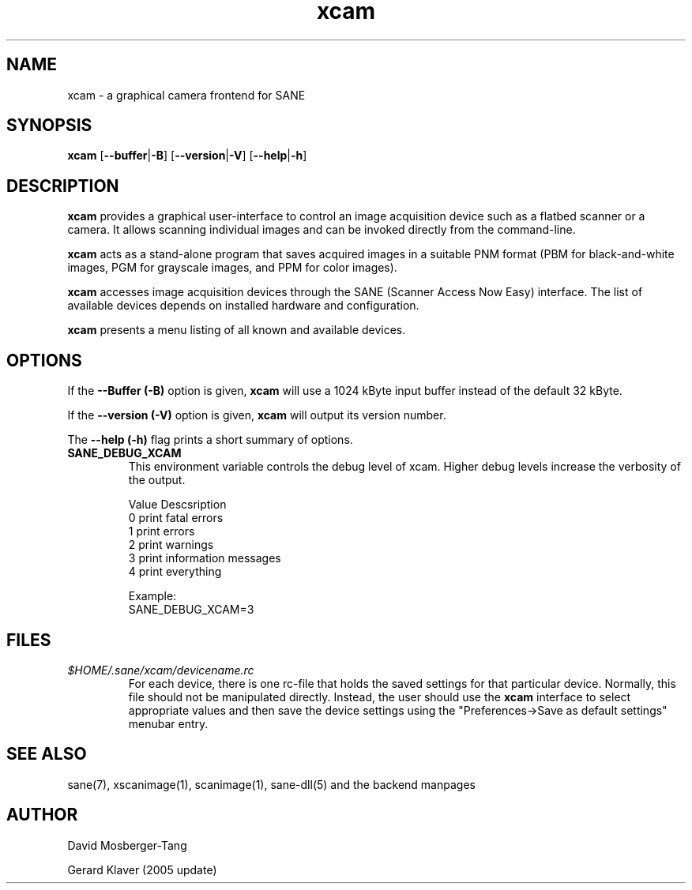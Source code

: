 .TH xcam 1 "19 February 2008"
.IX xcam
.SH NAME
xcam - a graphical camera frontend for SANE
.SH SYNOPSIS
.B xcam
.RB [ --buffer | -B  ]
.RB [ --version | -V ]
.RB [ --help | -h ]

.SH DESCRIPTION
.B xcam
provides a graphical user-interface to control an image
acquisition device such as a flatbed scanner or a camera.  It allows
scanning individual images and can be invoked directly from the command-line.

.B xcam
acts as a stand-alone program that saves acquired images in a suitable
PNM format (PBM for black-and-white images, PGM for grayscale images,
and PPM for color images).

.B xcam
accesses image acquisition devices through the SANE (Scanner Access
Now Easy) interface.  The list of available devices depends on
installed hardware and configuration.

.B xcam
presents a menu listing of all known and available devices.

.SH OPTIONS
.PP
If the
.B --Buffer (-B)
option is given,
.B xcam 
will use a 1024 kByte input buffer instead of the default 32 kByte.
.PP
If the
.B --version (-V)
option is given, 
.B xcam
will output its version number.
.PP
The
.B --help (-h)
flag prints a short summary of options.
.PP
.TP
.B SANE_DEBUG_XCAM
This environment variable controls the debug level of xcam.  Higher
debug levels increase the verbosity of the output.

              Value  Descsription
              0      print fatal errors
              1      print errors
              2      print warnings
              3      print information messages
              4      print everything

              Example:
              SANE_DEBUG_XCAM=3

.SH FILES
.TP
.I $HOME/.sane/xcam/devicename.rc
For each device, there is one rc-file that holds the saved settings
for that particular device.  Normally, this file should not be
manipulated directly.  Instead, the user should use the
.B xcam
interface to select appropriate values and then save the device
settings using the "Preferences->Save as default settings" menubar entry.

.SH "SEE ALSO"
sane(7), xscanimage(1), scanimage(1), sane\-dll(5) and the backend manpages
.SH AUTHOR
David Mosberger-Tang 

Gerard Klaver (2005 update)
